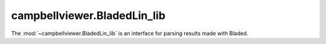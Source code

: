 .. module:: campbellviewer.BladedLin_lib

campbellviewer.BladedLin_lib
============================

The :mod:`~campbellviewer.BladedLin_lib` is an interface for parsing results made with Bladed.

.. autosummary::
   :toctree: generated/
   :nosignatures:

   campbellviewer.BladedLin_lib.BladedLinData
